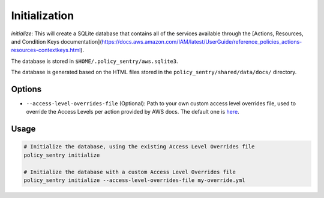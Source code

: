 Initialization
##############

`initialize`: This will create a SQLite database that contains all of the services available through the [Actions, Resources, and Condition Keys documentation](https://docs.aws.amazon.com/IAM/latest/UserGuide/reference_policies_actions-resources-contextkeys.html).

The database is stored in ``$HOME/.policy_sentry/aws.sqlite3``.

The database is generated based on the HTML files stored in the ``policy_sentry/shared/data/docs/`` directory.

Options
^^^^^^^


* ``--access-level-overrides-file`` (Optional): Path to your own custom access level overrides file, used to override the Access Levels per action provided by AWS docs. The default one is `here <https://github.com/salesforce/policy_sentry/blob/master/policy_sentry/shared/data/access-level-overrides.yml>`_.

Usage
^^^^^

.. code-block:: bash

   # Initialize the database, using the existing Access Level Overrides file
   policy_sentry initialize

   # Initialize the database with a custom Access Level Overrides file
   policy_sentry initialize --access-level-overrides-file my-override.yml
